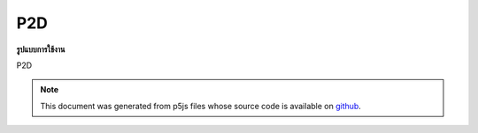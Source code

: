 .. raw:: html

	<script src="https://sketch.netpie.io/widget/p5-widget.js"></script>

P2D
=====

**รูปแบบการใช้งาน**

P2D

.. note:: This document was generated from p5js files whose source code is available on `github <https://github.com/processing/p5.js>`_.
